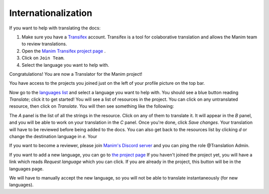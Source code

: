 ====================
Internationalization
====================

If you want to help with translating the docs:

#. Make sure you have a `Transifex <https://www.transifex.com/>`_ account. Transifex is a tool for colaborative translation and allows the Manim team to review translations.
#. Open the `Manim Transifex project page <https://www.transifex.com/manim-community/manim-community-documentation>`_ .
#. Click on ``Join Team``.
#. Select the language you want to help with.

Congratulations! You are now a Translator for the Manim project!


You have access to the projects you joined just on the left of your profile picture
on the top bar.

.. image:: /_static/select_transifex_repo.png
   :align: center
   :width: 200

Now go to the
`languages list <https://www.transifex.com/manim-community/manim-community-documentation/languages/>`_
and select a language you want to help with. You should see a blue button reading
`Translate`; click it to get started! You will see a list of
resources in the project. You can click on any untranslated resource, then
click on `Translate`. You will then see something like the following:

.. image:: /_static/transifex_explanation.png
    :align: center

The `A` panel is the list of all the strings in the resource. Click on any of
them to translate it. It will appear in the `B` panel, and you will be able to
work on your translation in the `C` panel. Once you're done, click `Save changes`.
Your translation will have to be reviewed before being added to the docs.
You can also get back to the resources list by clicking `d` or change the
destination language in `e`. Your


If you want to become a reviewer, please join `Manim's Discord server <https://www.manim.community/discord/>`_
and you can ping the role @Translation Admin.

If you want to add a new language, you can go to
`the project page <https://www.transifex.com/manim-community/manim-community-documentation>`_
If you haven't joined the project yet, you will have a link which reads
`Request language` which you can click.
If you are already in the project, this button will be in the languages page.

We will have to manually accept the new language, so you will not be able to
translate instantaneously (for new languages).
